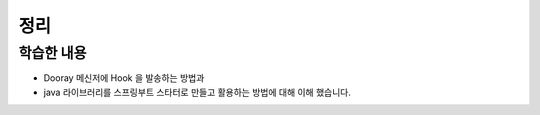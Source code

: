 **********************
정리
**********************

학습한 내용
=================

* Dooray 메신저에 Hook 을 발송하는 방법과
* java 라이브러리를 스프링부트 스타터로 만들고 활용하는 방법에 대해 이해 했습니다.
